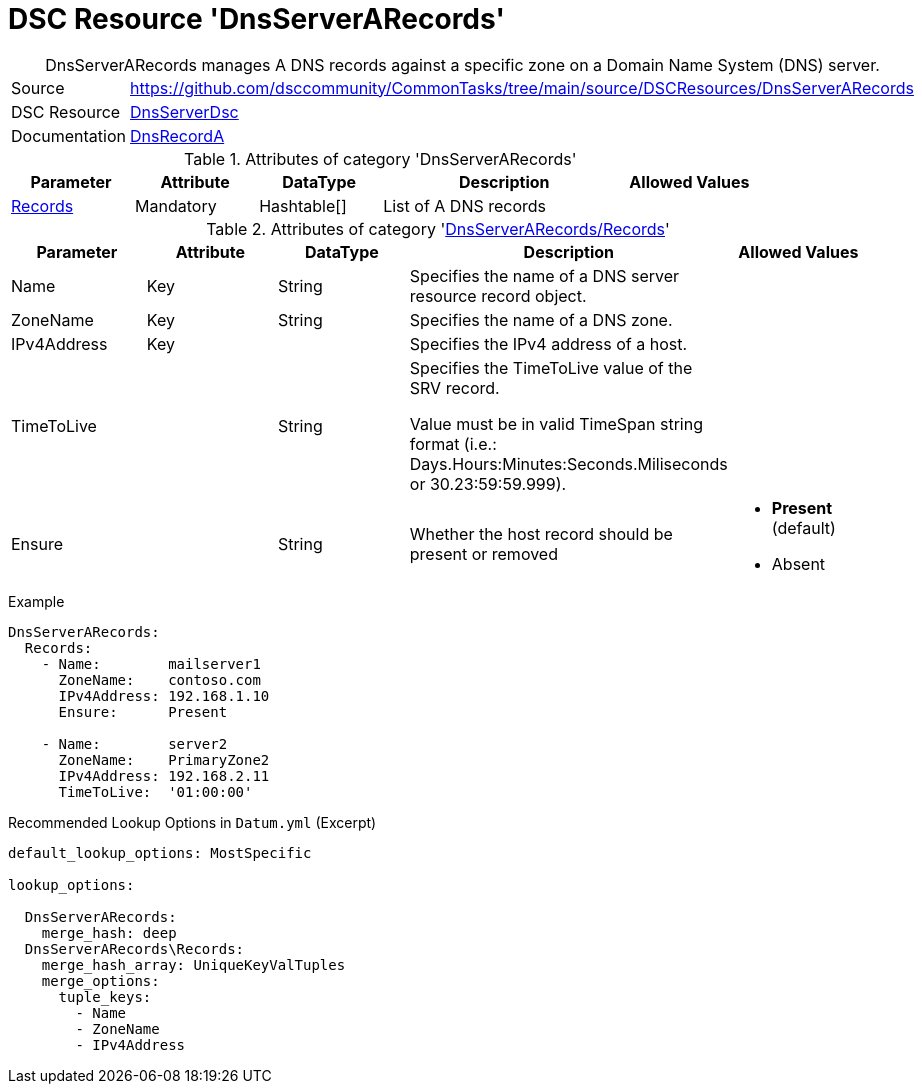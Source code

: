 // CommonTasks YAML Reference: DnsServerARecords
// ============================================

:YmlCategory: DnsServerARecords


[[dscyml_dnsserverarecords, {YmlCategory}]]
= DSC Resource 'DnsServerARecords'
// didn't work in production: = DSC Resource '{YmlCategory}'


[[dscyml_dnsserverarecords_abstract]]
.{YmlCategory} manages A DNS records against a specific zone on a Domain Name System (DNS) server.


[cols="1,3a" options="autowidth" caption=]
|===
| Source         | https://github.com/dsccommunity/CommonTasks/tree/main/source/DSCResources/DnsServerARecords
| DSC Resource   | https://github.com/dsccommunity/DnsServerDsc[DnsServerDsc]
| Documentation  | https://github.com/dsccommunity/DnsServerDsc/wiki/DnsRecordA[DnsRecordA]
|===


.Attributes of category '{YmlCategory}'
[cols="1,1,1,2a,1a" options="header"]
|===
| Parameter
| Attribute
| DataType
| Description
| Allowed Values

| [[dscyml_dnsserverarecords_records, {YmlCategory}/Records]]<<dscyml_dnsserverarecords_records_details, Records>>
| Mandatory
| Hashtable[]
| List of A DNS records
|

|===


[[dscyml_dnsserverarecords_records_details]]
.Attributes of category '<<dscyml_dnsserverarecords_records>>'
[cols="1,1,1,2a,1a" options="header"]
|===
| Parameter
| Attribute
| DataType
| Description
| Allowed Values

| Name
| Key
| String
| Specifies the name of a DNS server resource record object.
|

| ZoneName
| Key
| String
| Specifies the name of a DNS zone.
|

| IPv4Address
| Key
|
| Specifies the IPv4 address of a host.
|

| TimeToLive
|
| String
| Specifies the TimeToLive value of the SRV record.

Value must be in valid TimeSpan string format (i.e.: Days.Hours:Minutes:Seconds.Miliseconds or 30.23:59:59.999).
|

| Ensure
|
| String
| Whether the host record should be present or removed
| - *Present* (default)
  - Absent

|===


.Example
[source, yaml]
----
DnsServerARecords:
  Records:
    - Name:        mailserver1
      ZoneName:    contoso.com
      IPv4Address: 192.168.1.10
      Ensure:      Present

    - Name:        server2
      ZoneName:    PrimaryZone2
      IPv4Address: 192.168.2.11
      TimeToLive:  '01:00:00'

----


.Recommended Lookup Options in `Datum.yml` (Excerpt)
[source, yaml]
----
default_lookup_options: MostSpecific

lookup_options:

  DnsServerARecords:
    merge_hash: deep
  DnsServerARecords\Records:
    merge_hash_array: UniqueKeyValTuples
    merge_options:
      tuple_keys:
        - Name
        - ZoneName
        - IPv4Address
----